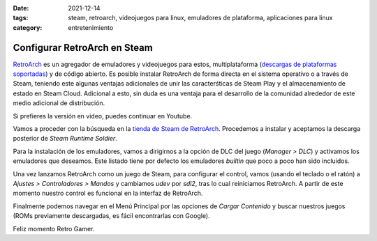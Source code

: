 :date: 2021-12-14
:tags: steam, retroarch, videojuegos para linux, emuladores de plataforma,
    aplicaciones para linux
:category: entretenimiento

Configurar RetroArch en Steam
=============================

`RetroArch <https://www.retroarch.com/>`_ es un agregador de emuladores y
videojuegos para estos, multiplataforma (`descargas de plataformas soportadas
<https://www.retroarch.com/?page=platforms>`_) y de código abierto. Es posible
instalar RetroArch de forma directa en el sistema operativo o a través de Steam,
teniendo este algunas ventajas adicionales de unir las caracterśticas de Steam
Play y el almacenamiento de estado en Steam Cloud. Adicional a esto, sin duda es
una ventaja para el desarrollo de la comunidad alrededor de este medio adicional
de distribución.

Si prefieres la versión en video, puedes continuar en Youtube.

.. youtube:: DIJTylhiHyo
    :align: center

Vamos a proceder con la búsqueda en la `tienda de Steam de RetroArch
<https://store.steampowered.com/app/1118310/RetroArch/>`_. Procedemos a instalar
y aceptamos la descarga posterior de *Steam Runtime Soldier*.

Para la instalación de los emuladores, vamos a dirigirnos a la opción de DLC del
juego (*Manager > DLC*) y activamos los emuladores que deseamos. Este listado
tiene por defecto los emuladores *builtin* que poco a poco han sido incluidos.

Una vez lanzamos RetroArch como un juego de Steam, para configurar el control,
vamos (usando el teclado o el ratón) a *Ajustes > Controladores > Mandos* y
cambiamos `udev` por `sdl2`, tras lo cual reiniciamos RetroArch. A partir de
este momento nuestro control es funcional en la interfaz de RetroArch.

Finalmente podemos navegar en el Menú Principal por las opciones de *Cargar
Contenido* y buscar nuestros juegos (ROMs previamente descargadas, es fácil
encontrarlas con Google).

Feliz momento Retro Gamer.
